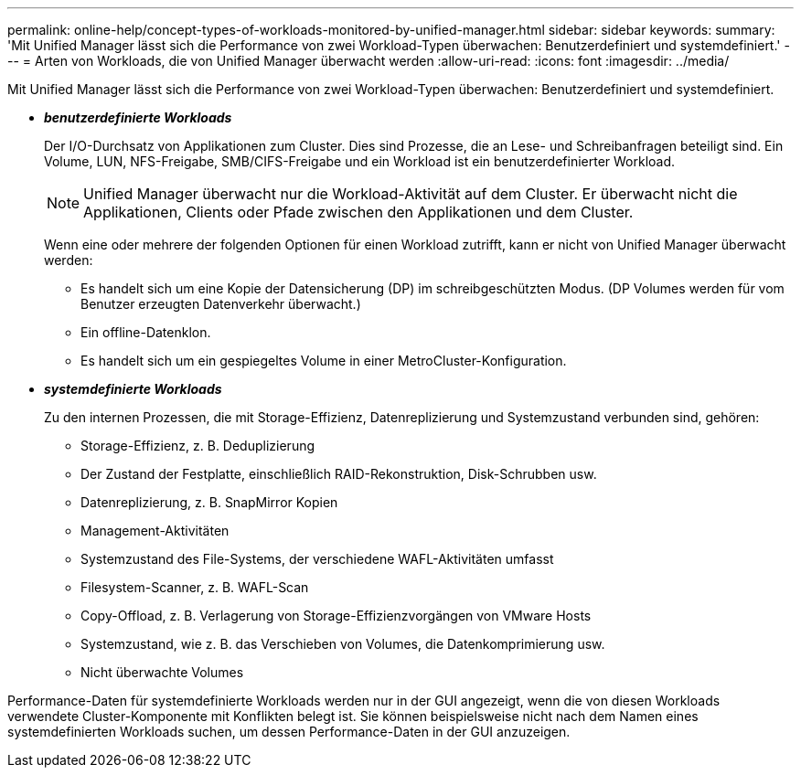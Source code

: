 ---
permalink: online-help/concept-types-of-workloads-monitored-by-unified-manager.html 
sidebar: sidebar 
keywords:  
summary: 'Mit Unified Manager lässt sich die Performance von zwei Workload-Typen überwachen: Benutzerdefiniert und systemdefiniert.' 
---
= Arten von Workloads, die von Unified Manager überwacht werden
:allow-uri-read: 
:icons: font
:imagesdir: ../media/


[role="lead"]
Mit Unified Manager lässt sich die Performance von zwei Workload-Typen überwachen: Benutzerdefiniert und systemdefiniert.

* *_benutzerdefinierte Workloads_*
+
Der I/O-Durchsatz von Applikationen zum Cluster. Dies sind Prozesse, die an Lese- und Schreibanfragen beteiligt sind. Ein Volume, LUN, NFS-Freigabe, SMB/CIFS-Freigabe und ein Workload ist ein benutzerdefinierter Workload.

+
[NOTE]
====
Unified Manager überwacht nur die Workload-Aktivität auf dem Cluster. Er überwacht nicht die Applikationen, Clients oder Pfade zwischen den Applikationen und dem Cluster.

====
+
Wenn eine oder mehrere der folgenden Optionen für einen Workload zutrifft, kann er nicht von Unified Manager überwacht werden:

+
** Es handelt sich um eine Kopie der Datensicherung (DP) im schreibgeschützten Modus. (DP Volumes werden für vom Benutzer erzeugten Datenverkehr überwacht.)
** Ein offline-Datenklon.
** Es handelt sich um ein gespiegeltes Volume in einer MetroCluster-Konfiguration.


* *_systemdefinierte Workloads_*
+
Zu den internen Prozessen, die mit Storage-Effizienz, Datenreplizierung und Systemzustand verbunden sind, gehören:

+
** Storage-Effizienz, z. B. Deduplizierung
** Der Zustand der Festplatte, einschließlich RAID-Rekonstruktion, Disk-Schrubben usw.
** Datenreplizierung, z. B. SnapMirror Kopien
** Management-Aktivitäten
** Systemzustand des File-Systems, der verschiedene WAFL-Aktivitäten umfasst
** Filesystem-Scanner, z. B. WAFL-Scan
** Copy-Offload, z. B. Verlagerung von Storage-Effizienzvorgängen von VMware Hosts
** Systemzustand, wie z. B. das Verschieben von Volumes, die Datenkomprimierung usw.
** Nicht überwachte Volumes




Performance-Daten für systemdefinierte Workloads werden nur in der GUI angezeigt, wenn die von diesen Workloads verwendete Cluster-Komponente mit Konflikten belegt ist. Sie können beispielsweise nicht nach dem Namen eines systemdefinierten Workloads suchen, um dessen Performance-Daten in der GUI anzuzeigen.
